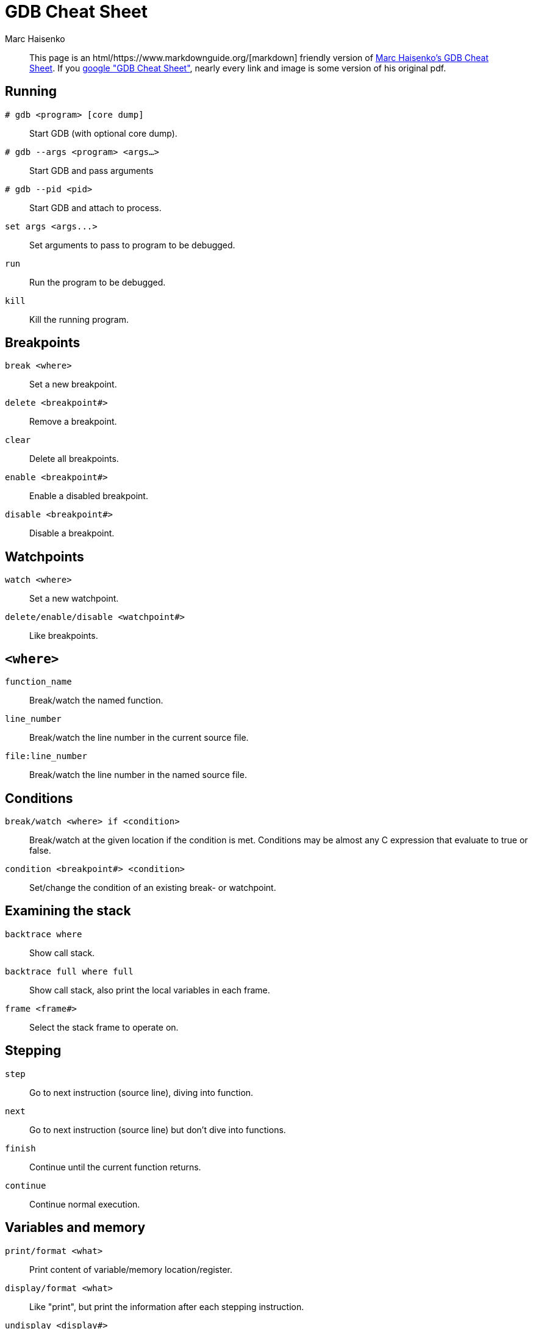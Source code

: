 = GDB Cheat Sheet
:author: Marc Haisenko

____
This page is an html/https://www.markdownguide.org/[markdown] friendly version of https://darkdust.net/index.php/writings/gdb[Marc Haisenko's GDB Cheat Sheet].
If you https://www.google.com/search?q=gdb+cheat+sheet[google "GDB Cheat Sheet"], nearly every link and image is some version of his original pdf.
____

== Running

`# gdb <program> [core dump]`:: Start GDB (with optional core dump).

`# gdb --args <program> <args…>`:: Start GDB and pass arguments

`# gdb --pid <pid>`:: Start GDB and attach to process.

`+set args <args...>+`:: Set arguments to pass to program to be debugged.

`run`:: Run the program to be debugged.

`kill`:: Kill the running program.

== Breakpoints

`break <where>`:: Set a new breakpoint.

`delete <breakpoint#>`:: Remove a breakpoint.

`clear`:: Delete all breakpoints.

`enable <breakpoint#>`:: Enable a disabled breakpoint.

`disable <breakpoint#>`:: Disable a breakpoint.

== Watchpoints

`watch <where>`:: Set a new watchpoint.

`delete/enable/disable <watchpoint#>`:: Like breakpoints.

== `<where>`

`function_name`:: Break/watch the named function.

`line_number`:: Break/watch the line number in the current source file.

`file:line_number`:: Break/watch the line number in the named source file.

== Conditions

`break/watch <where> if <condition>`::
Break/watch at the given location if the condition is met.
Conditions may be almost any C expression that evaluate to true or false.

`condition <breakpoint#> <condition>`:: Set/change the condition of an existing break- or watchpoint.

== Examining the stack

`backtrace where`:: Show call stack.

`backtrace full where full`:: Show call stack, also print the local variables in each frame.

`frame <frame#>`:: Select the stack frame to operate on.

== Stepping

`step`:: Go to next instruction (source line), diving into function.

`next`:: Go to next instruction (source line) but don't dive into functions.

`finish`:: Continue until the current function returns.

`continue`:: Continue normal execution.

== Variables and memory

`print/format <what>`:: Print content of variable/memory location/register.

`display/format <what>`:: Like "print", but print the information after each stepping instruction.

`undisplay <display#>`:: Remove the "display" with the given number.

`(en/dis)able display <display#>`:: En- or disable the "display" with the given number.

`x/nfu <address>`:: Print memory.

* `n`: How many units to print (default 1).
* `f`: Format character (like "print").
* `u`: Unit.

Unit is one of:

* `b`: Byte
* `h`: Half-word (two bytes)
* `w`: Word (four bytes)
* `g`: Giant word (eight bytes))

== Format

|===
| Specifier | Description

| a
| Pointer.

| c
| Read as integer, print as character.

| d
| Integer, signed decimal.

| f
| Floating point number.

| o
| Integer, print as octal.

| s
| Try to treat as C string.

| t
| Integer, print as binary (t = "two").

| u
| Integer, unsigned decimal.

| x
| Integer, print as hexadecimal.
|===

== `<what>`

`expression`:: Almost any C expression, including function calls (must be prefixed with a cast to tell GDB the return value type).

`file_name::variable_name`:: Content of the variable defined in the named file (static variables).

`function::variable_name`:: Content of the variable defined in the named function (if on the stack).

`+{type}address+`:: Content at address, interpreted as being of the C type _type_.

`$register`::
Content of named register.
Interesting registers are `$esp` (stack pointer), `$ebp` (frame pointer) and `$eip` (instruction pointer).

== Threads

`thread <thread#>`:: Chose thread to operate on.

== Manipulating the program

`set var <variable_name>=<value>`:: Change the content of a variable to the given value.

`return <expression>`:: Force the current function to return immediately, passing the given value.

== Sources

`directory <directory>`:: Add directory to the list of directories that is searched for sources.

`list`::
Shows the current or given source context.
The filename may be omitted.
If last is omitted the context starting at start is printed instead of centered around it.

* `list <filename>:<function>`
* `list <filename>:<line_number>`
* `list <first>,<last>`

`set listsize <count>`:: Set how many lines to show in "list".

== Signals

`handle <signal> <options>`::
Set how to handle signals.
Options are:

* `(no)print`: (Don't) print a message when signals occurs.
* `(no)stop`: (Don't) stop the program when signals occurs.
* `(no)pass`: (Don't) pass the signal to the program.

== Informations

`disassemble` / `disassemble <where>`:: Disassemble the current function or given location.

`info args`:: Print the arguments to the function of the current stack frame.

`info breakpoints`:: Print informations about the break- and watchpoints.

`info display`:: Print informations about the "displays".

`info locals`:: Print the local variables in the currently selected stack frame.

`info sharedlibrary`:: List loaded shared libraries.

`info signals`:: List all signals and how they are currently handled.

`info threads`:: List all threads.

`show directories`:: Print all directories in which GDB searches for source files.

`show listsize`:: Print how many are shown in the "list" command.

`whatis variable_name`:: Print type of named variable.
